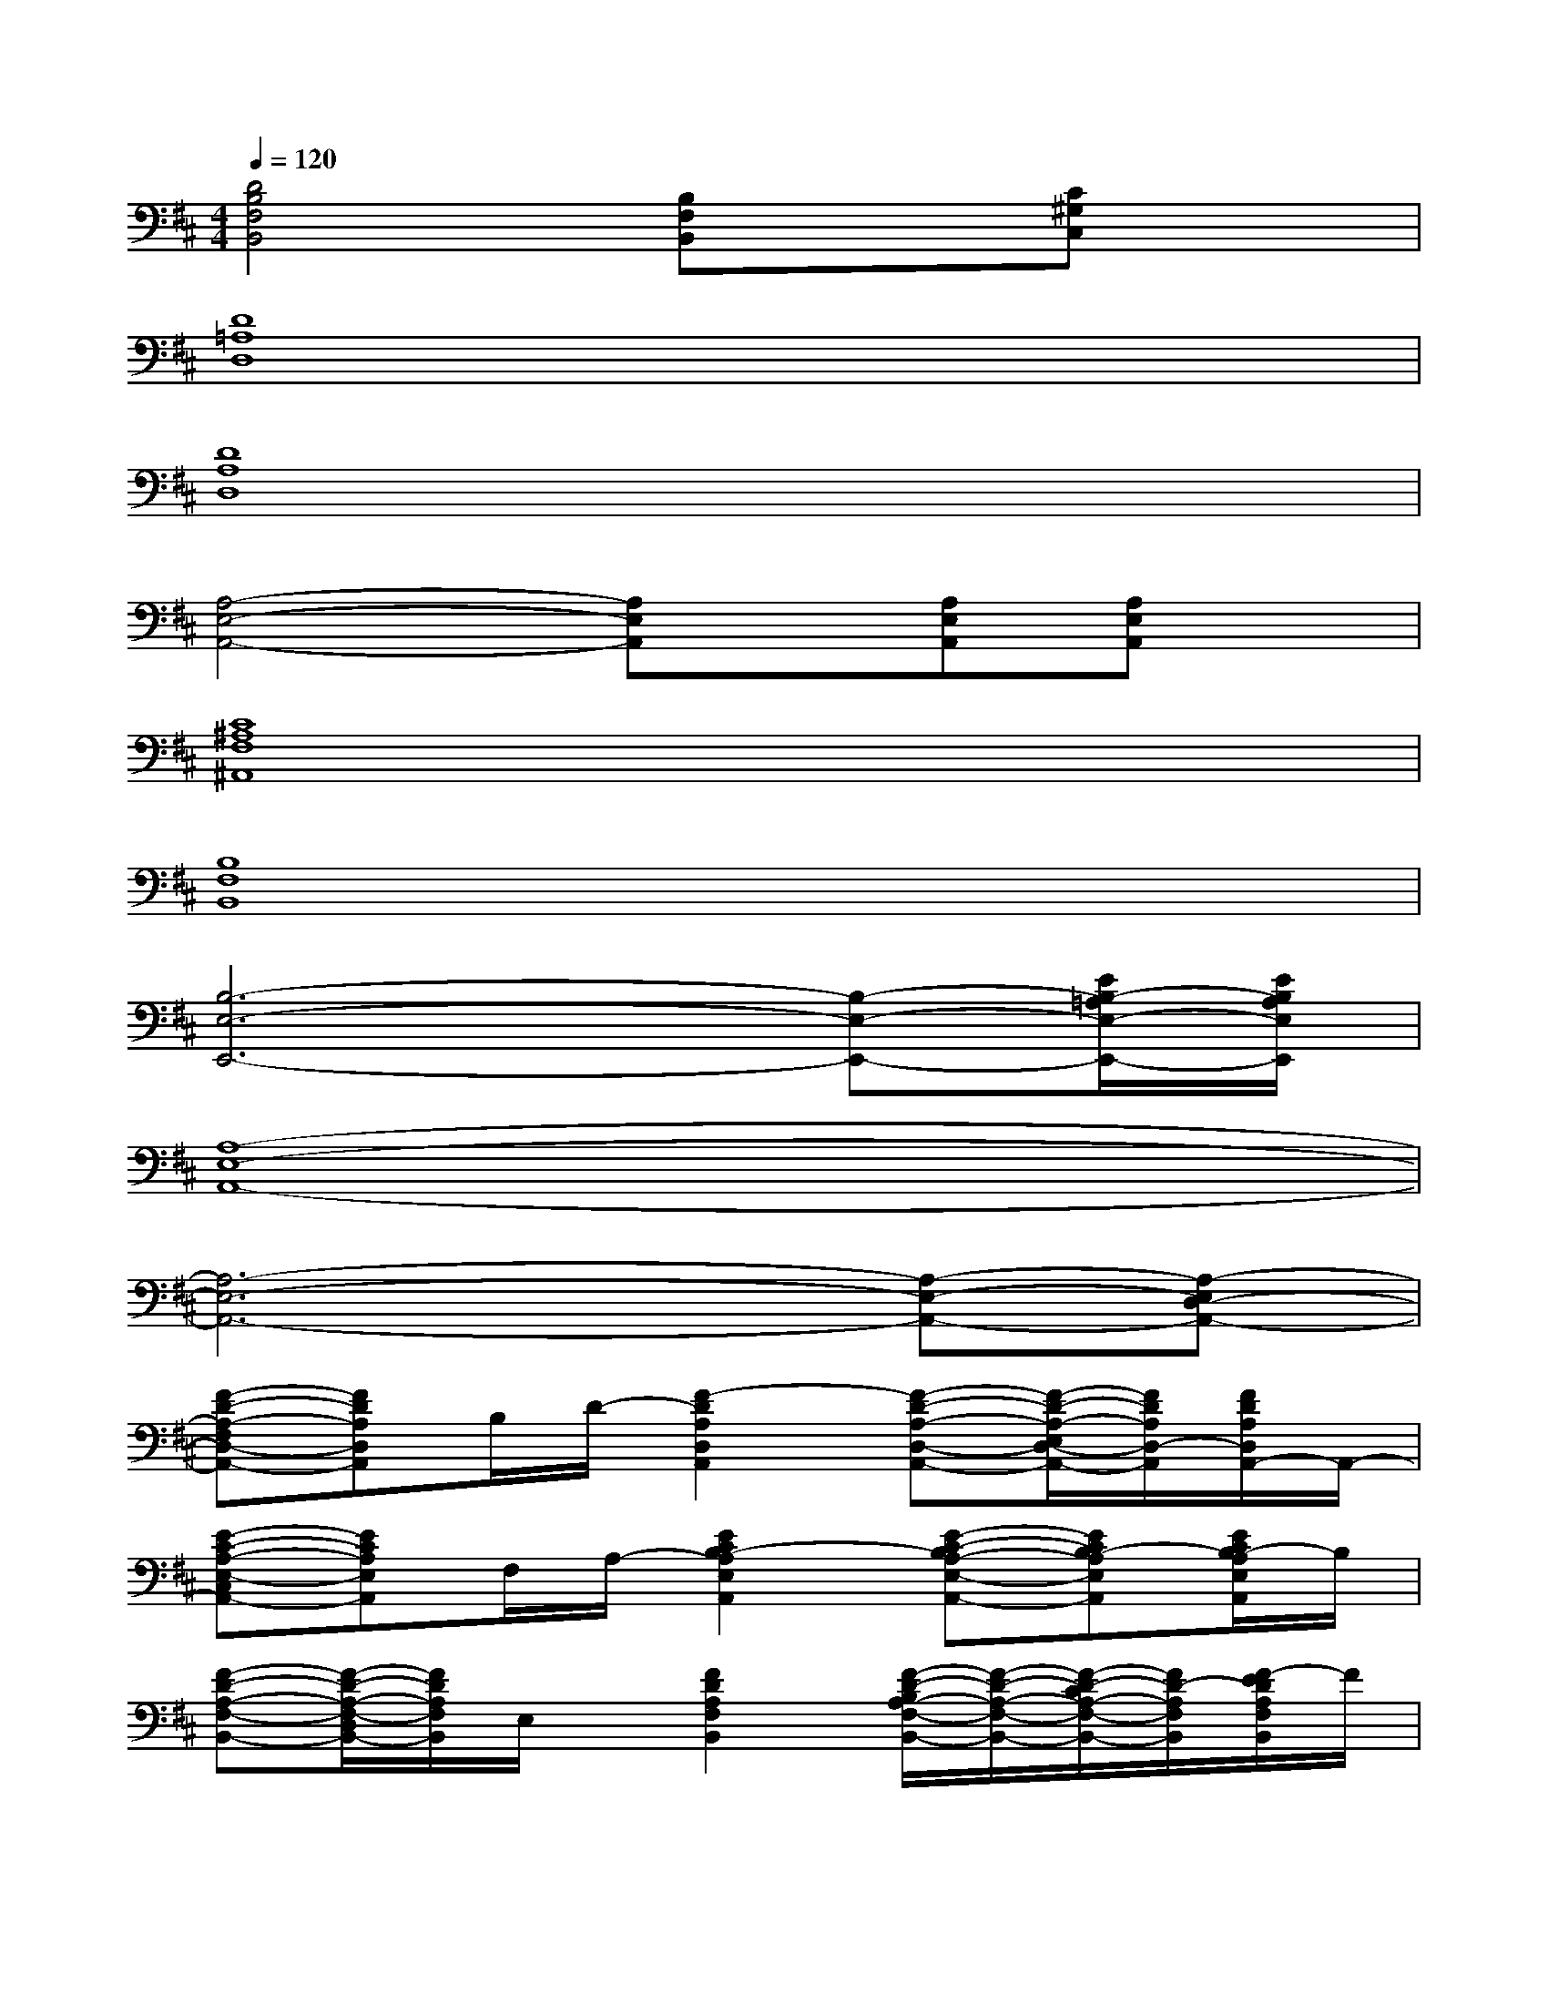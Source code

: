 X:1
T:
M:4/4
L:1/8
Q:1/4=120
K:D%2sharps
V:1
[D4B,4F,4B,,4][B,F,B,,]x[C^G,C,]x|
[D8=A,8D,8]|
[D8A,8D,8]|
[A,4-E,4-A,,4-][A,E,A,,]x/2[A,E,A,,][A,E,A,,]x/2|
[C8^A,8F,8^A,,8]|
[B,8F,8B,,8]|
[B,6-E,6-E,,6-][B,-E,-E,,-][E/2B,/2-=A,/2E,/2-E,,/2-][E/2B,/2A,/2E,/2E,,/2]|
[A,8-E,8-A,,8-]|
[A,6-E,6-A,,6-][A,-E,-A,,-][A,-E,D,-A,,-]|
[F-D-A,-F,D,-A,,-][FDA,D,A,,]B,/2D/2-[F2-D2A,2D,2A,,2][F-D-A,-D,-A,,-][F/2-D/2-A,/2-E,/2D,/2-A,,/2-][F/2D/2A,/2D,/2-A,,/2][F/2D/2A,/2D,/2A,,/2-]A,,/2-|
[E-C-A,-E,-C,A,,-][ECA,E,A,,]F,/2A,/2-[E2C2B,2-A,2E,2A,,2][E-C-B,A,-E,-A,,-][ECB,-A,E,A,,][E/2C/2B,/2-A,/2E,/2A,,/2]B,/2|
[F-D-A,-F,-B,,-][F/2-D/2-A,/2-F,/2-D,/2B,,/2-][F/2D/2A,/2F,/2B,,/2]E,/2x/2[F2D2A,2F,2B,,2][F/2-D/2-B,/2A,/2-F,/2-B,,/2-][F/2-D/2-A,/2-F,/2-B,,/2-][F/2-D/2-C/2A,/2-F,/2-B,,/2-][F/2D/2-A,/2F,/2B,,/2][F/2-E/2D/2A,/2F,/2B,,/2]F/2|
[B-=GDG,D,B,,G,,][B/2G/2-D/2-G,/2-D,/2-B,,/2-G,,/2-][A/2G/2D/2G,/2D,/2B,,/2G,,/2][G/2-F/2D/2-G,/2-D,/2-B,,/2-G,,/2-][G/2E/2D/2G,/2D,/2B,,/2G,,/2][G/2-D/2-G,/2-D,/2-B,,/2-G,,/2-][G/2D/2B,/2G,/2D,/2B,,/2G,,/2]G,[^G2E2-D2^G,2D,2^G,,2]E|
[BF-D-A,-D,-A,,-][B/2F/2-D/2-A,/2-D,/2-A,,/2-][A/2F/2D/2A,/2D,/2A,,/2]E[F2D2A,2D,2A,,2][F/2-D/2-A,/2-D,/2-A,,/2-][F/2-D/2-B,/2A,/2-D,/2-A,,/2-][F/2-D/2-A,/2-D,/2-A,,/2-][F/2D/2A,/2F,/2D,/2A,,/2][F/2D/2A,/2D,/2A,,/2-]A,,/2-|
[E-C-A,-E,-C,A,,-][ECA,E,A,,]F,[E2C2A,2-E,2A,,2][E2C2A,2E,2A,,2][E/2C/2A,/2E,/2A,,/2]x/2|
[=G-B,-G,-D,-B,,-G,,-][G-DB,-G,-D,-B,,-G,,-][G-E-B,-G,D,-B,,G,,][G-EB,-F,-D,-A,,-F,,-][G2-F2B,2-F,2D,2-A,,2F,,2][G2F2B,2E,2D,2G,,2E,,2]